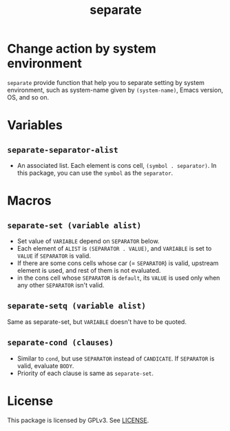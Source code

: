 #+TITLE: separate
* Change action by system environment
  =separate= provide function that help you to separate setting
  by system environment, such as system-name given by =(system-name)=,
  Emacs version, OS, and so on.
* Variables
** =separate-separator-alist=
   - An associated list. Each element is cons cell,
     =(symbol . separator)=. In this package, you can use the =symbol=
     as the =separator=.
* Macros
** =separate-set (variable alist)=
   - Set value of =VARIABLE= depend on =SEPARATOR= below.
   - Each element of =ALIST= is =(SEPARATOR . VALUE)=, and =VARIABLE= is set to =VALUE=
     if =SEPARATOR= is valid.
   - If there are some cons cells whose car (= =SEPARATOR=) is valid, upstream element
     is used, and rest of them is not evaluated.
   - in the cons cell whose =SEPARATOR= is =default=, its =VALUE= is used only when any
     other =SEPARATOR= isn't valid.
** =separate-setq (variable alist)=
   Same as separate-set, but =VARIABLE= doesn't have to be quoted.
** =separate-cond (clauses)=
   - Similar to =cond=, but use =SEPARATOR= instead of =CANDICATE=.
     If =SEPARATOR= is valid, evaluate =BODY=.
   - Priority of each clause is same as =separate-set=.
* License
  This package is licensed by GPLv3. See [[file:LICENSE][LICENSE]].
